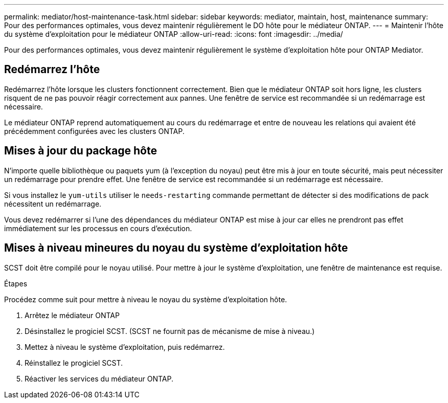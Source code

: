---
permalink: mediator/host-maintenance-task.html 
sidebar: sidebar 
keywords: mediator, maintain, host, maintenance 
summary: Pour des performances optimales, vous devez maintenir régulièrement le DO hôte pour le médiateur ONTAP. 
---
= Maintenir l'hôte du système d'exploitation pour le médiateur ONTAP
:allow-uri-read: 
:icons: font
:imagesdir: ../media/


[role="lead"]
Pour des performances optimales, vous devez maintenir régulièrement le système d'exploitation hôte pour ONTAP Mediator.



== Redémarrez l'hôte

Redémarrez l'hôte lorsque les clusters fonctionnent correctement.  Bien que le médiateur ONTAP soit hors ligne, les clusters risquent de ne pas pouvoir réagir correctement aux pannes. Une fenêtre de service est recommandée si un redémarrage est nécessaire.

Le médiateur ONTAP reprend automatiquement au cours du redémarrage et entre de nouveau les relations qui avaient été précédemment configurées avec les clusters ONTAP.



== Mises à jour du package hôte

N'importe quelle bibliothèque ou paquets yum (à l'exception du noyau) peut être mis à jour en toute sécurité, mais peut nécessiter un redémarrage pour prendre effet.   Une fenêtre de service est recommandée si un redémarrage est nécessaire.

Si vous installez le `yum-utils` utiliser le `needs-restarting` commande permettant de détecter si des modifications de pack nécessitent un redémarrage.

Vous devez redémarrer si l'une des dépendances du médiateur ONTAP est mise à jour car elles ne prendront pas effet immédiatement sur les processus en cours d'exécution.



== Mises à niveau mineures du noyau du système d'exploitation hôte

SCST doit être compilé pour le noyau utilisé.  Pour mettre à jour le système d'exploitation, une fenêtre de maintenance est requise.

.Étapes
Procédez comme suit pour mettre à niveau le noyau du système d'exploitation hôte.

. Arrêtez le médiateur ONTAP
. Désinstallez le progiciel SCST.  (SCST ne fournit pas de mécanisme de mise à niveau.)
. Mettez à niveau le système d'exploitation, puis redémarrez.
. Réinstallez le progiciel SCST.
. Réactiver les services du médiateur ONTAP.

